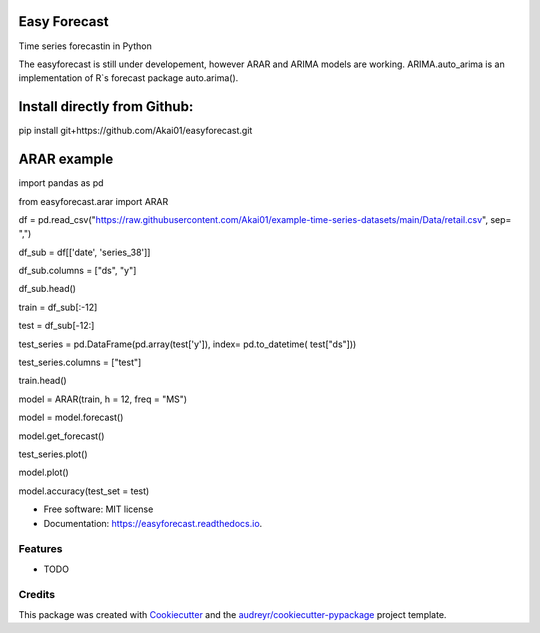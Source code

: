 =============
Easy Forecast
=============


.. image:: https://img.shields.io/pypi/v/easyforecast.svg
        :target: https://pypi.python.org/pypi/easyforecast

.. image:: https://img.shields.io/travis/akai01/easyforecast.svg
        :target: https://travis-ci.com/akai01/easyforecast

.. image:: https://readthedocs.org/projects/easyforecast/badge/?version=latest
        :target: https://easyforecast.readthedocs.io/en/latest/?badge=latest
        :alt: Documentation Status




Time series forecastin in Python

The easyforecast is still under developement, however ARAR and ARIMA models are working.
ARIMA.auto_arima is an implementation of R`s forecast package auto.arima().

============================
Install directly from Github:
============================

pip install git+https://github.com/Akai01/easyforecast.git

============================
ARAR example
============================

import pandas as pd

from easyforecast.arar import ARAR

df = pd.read_csv("https://raw.githubusercontent.com/Akai01/example-time-series-datasets/main/Data/retail.csv", sep= ",")

df_sub = df[['date', 'series_38']]

df_sub.columns = ["ds", "y"]

df_sub.head()

train = df_sub[:-12]

test = df_sub[-12:]

test_series = pd.DataFrame(pd.array(test['y']), index= pd.to_datetime( test["ds"]))

test_series.columns = ["test"]

train.head()

model = ARAR(train, h = 12, freq = "MS")

model = model.forecast()

model.get_forecast()

test_series.plot()

model.plot()

model.accuracy(test_set = test)



* Free software: MIT license
* Documentation: https://easyforecast.readthedocs.io.


Features
--------

* TODO

Credits
-------

This package was created with Cookiecutter_ and the `audreyr/cookiecutter-pypackage`_ project template.

.. _Cookiecutter: https://github.com/audreyr/cookiecutter
.. _`audreyr/cookiecutter-pypackage`: https://github.com/audreyr/cookiecutter-pypackage

